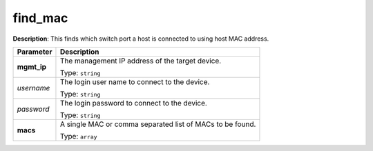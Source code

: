 .. NOTE: This file has been generated automatically, don't manually edit it

find_mac
~~~~~~~~

**Description**: This finds which switch port a host is connected to using host MAC address. 

.. table::

   ================================  ======================================================================
   Parameter                         Description
   ================================  ======================================================================
   **mgmt_ip**                       The management IP address of the target device.

                                     Type: ``string``
   *username*                        The login user name to connect to the device.

                                     Type: ``string``
   *password*                        The login password to connect to the device.

                                     Type: ``string``
   **macs**                          A single MAC or comma separated list of MACs to be found.

                                     Type: ``array``
   ================================  ======================================================================

